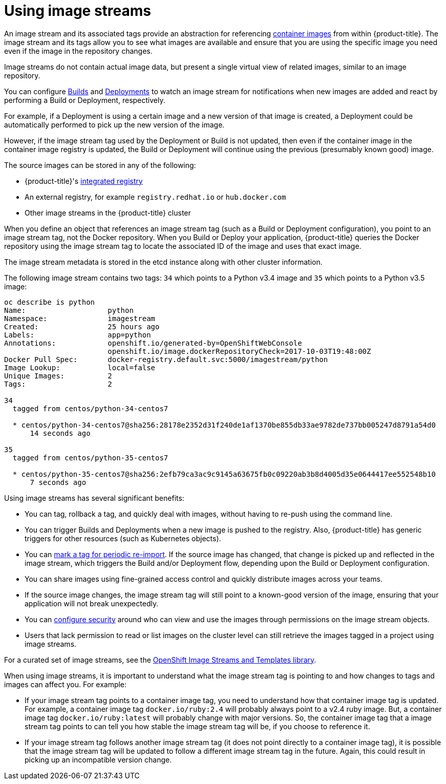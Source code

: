// Module included in the following assemblies:
// * assembly/openshift_images

[id='image-stream-use_{context}']

= Using image streams

An image stream and its associated tags provide an abstraction for referencing
xref:../../architecture/core_concepts/containers_and_images.adoc#docker-images[container images] from within {product-title}.
The image stream and its tags allow you to see what images are available
and ensure that you are using the specific image you need even if the image in the repository changes.

Image streams do not contain actual image data, but present a single virtual view of related images, similar to an image repository.

You can  configure xref:../../dev_guide/builds/triggering_builds.adoc#image-change-triggers[Builds] and
xref:../../dev_guide/deployments/basic_deployment_operations.adoc#image-change-trigger[Deployments] to watch an image stream
for notifications when new images are added and react by performing a Build or Deployment, respectively.

For example, if a Deployment is using a certain image and a new version of that image is created,
a Deployment could be automatically performed to pick up the new version of the image.

However, if the image stream tag used by the Deployment or Build is not updated,
then even if the container image in the container image registry is updated, the Build or Deployment will continue using the previous (presumably known good) image.

The source images can be stored in any of the following:

* {product-title}'s xref:../../architecture/infrastructure_components/image_registry.adoc#integrated-openshift-registry[integrated
registry]
* An external registry, for example `registry.redhat.io` or `hub.docker.com`
* Other image streams in the {product-title} cluster

When you define an object that references an image stream tag (such as a Build or Deployment configuration), you point to an image stream tag, not the Docker repository. When you Build or Deploy your application, {product-title} queries the Docker repository using the image stream tag to locate the associated ID of the image and uses that
exact image.

The image stream metadata is stored in the etcd instance along with other cluster information.

The following image stream contains two tags: `34` which points to a Python v3.4 image and `35` which points to a Python v3.5 image:

----
oc describe is python
Name:			python
Namespace:		imagestream
Created:		25 hours ago
Labels:			app=python
Annotations:		openshift.io/generated-by=OpenShiftWebConsole
			openshift.io/image.dockerRepositoryCheck=2017-10-03T19:48:00Z
Docker Pull Spec:	docker-registry.default.svc:5000/imagestream/python
Image Lookup:		local=false
Unique Images:		2
Tags:			2

34
  tagged from centos/python-34-centos7

  * centos/python-34-centos7@sha256:28178e2352d31f240de1af1370be855db33ae9782de737bb005247d8791a54d0
      14 seconds ago

35
  tagged from centos/python-35-centos7

  * centos/python-35-centos7@sha256:2efb79ca3ac9c9145a63675fb0c09220ab3b8d4005d35e0644417ee552548b10
      7 seconds ago
----

Using image streams has several significant benefits:

* You can tag, rollback a tag, and quickly deal with images, without having to re-push using the command line.

* You can trigger Builds and Deployments when a new image is pushed to the registry. Also,
{product-title} has generic triggers for other resources (such as Kubernetes objects).

* You can xref:../../dev_guide/managing_images.adoc#importing-tag-and-image-metadata[mark a tag for periodic re-import].
If the source image has changed, that change is picked up and reflected in the image stream, which triggers the Build and/or Deployment flow, depending upon the Build or Deployment configuration.

* You can share images using fine-grained access control and quickly distribute images across your teams.

* If the source image changes, the image stream tag will still point to a known-good version of the image, ensuring that your application will not break unexpectedly.

* You can xref:../../admin_guide/manage_rbac.adoc#admin-guide-manage-rbac[configure security] around who can view and use the images through permissions on the image stream objects.

* Users that lack permission to read or list images on the cluster level can still retrieve the images tagged in a project using image streams.


For a curated set of image streams, see the
link:https://github.com/openshift/library[OpenShift Image Streams and Templates
library].

When using image streams, it is important to understand what the image stream tag is pointing to and how changes to tags and images can affect you. For example:

* If your image stream tag points to a container image tag, you need to understand how that container image tag is updated. For example, a container image tag `docker.io/ruby:2.4` will probably always point to a v2.4 ruby image. But, a container image tag `docker.io/ruby:latest` will probably change with major versions. So, the container image tag that a image stream tag points to can tell you how stable the image stream tag will be, if you choose to reference it.

* If your image stream tag follows another image stream tag (it does not point directly to a container image tag), it is possible that the image stream tag will be updated to follow a different image stream tag in the future. Again, this could result in picking up an incompatible version change.
